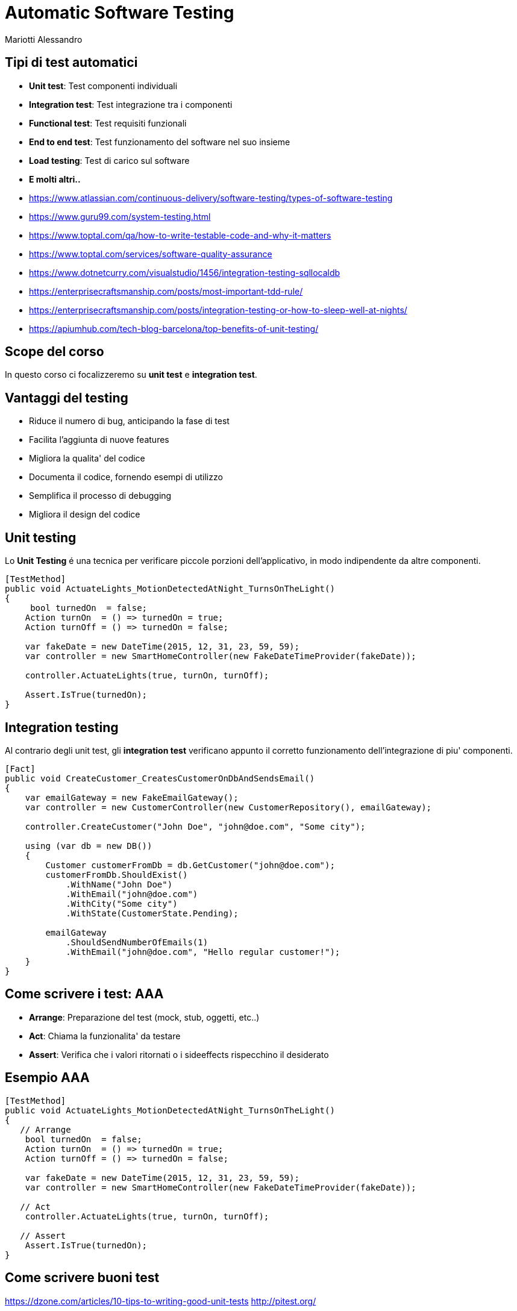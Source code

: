 :revealjsdir: reveal.js
:revealjs_theme: solarized
:source-highlighter: prettify
:customcss: style.css
:revealjs_width: 1440
:revealjs_height: 900
= Automatic Software Testing
Mariotti Alessandro

== Tipi di test automatici

[%step]
* *Unit test*: Test componenti individuali
* *Integration test*: Test integrazione tra i componenti
* *Functional test*: Test requisiti funzionali
* *End to end test*: Test funzionamento del software nel suo insieme
* *Load testing*: Test di carico sul software
* *E molti altri..*

[.notes]
--
* https://www.atlassian.com/continuous-delivery/software-testing/types-of-software-testing
* https://www.guru99.com/system-testing.html
* https://www.toptal.com/qa/how-to-write-testable-code-and-why-it-matters
* https://www.toptal.com/services/software-quality-assurance
* https://www.dotnetcurry.com/visualstudio/1456/integration-testing-sqllocaldb
* https://enterprisecraftsmanship.com/posts/most-important-tdd-rule/
* https://enterprisecraftsmanship.com/posts/integration-testing-or-how-to-sleep-well-at-nights/
* https://apiumhub.com/tech-blog-barcelona/top-benefits-of-unit-testing/
--
== Scope del corso

In questo corso ci focalizzeremo su *unit test* e *integration test*.

== Vantaggi del testing

[%step]
* Riduce il numero di bug, anticipando la fase di test
* Facilita l'aggiunta di nuove features
* Migliora la qualita' del codice
* Documenta il codice, fornendo esempi di utilizzo
* Semplifica il processo di debugging
* Migliora il design del codice

== Unit testing

Lo *Unit Testing* é una tecnica per verificare piccole porzioni
dell'applicativo, in modo indipendente da altre componenti.

[souruce,csharp,role="stretch"]
----
[TestMethod]
public void ActuateLights_MotionDetectedAtNight_TurnsOnTheLight()
{
     bool turnedOn  = false;
    Action turnOn  = () => turnedOn = true;
    Action turnOff = () => turnedOn = false;

    var fakeDate = new DateTime(2015, 12, 31, 23, 59, 59);
    var controller = new SmartHomeController(new FakeDateTimeProvider(fakeDate));

    controller.ActuateLights(true, turnOn, turnOff);

    Assert.IsTrue(turnedOn);
}
----

== Integration testing

Al contrario degli unit test, gli *integration test* verificano
appunto il corretto funzionamento dell'integrazione di piu' componenti.

[souruce,csharp,role="stretch"]
----
[Fact]
public void CreateCustomer_CreatesCustomerOnDbAndSendsEmail()
{
    var emailGateway = new FakeEmailGateway();
    var controller = new CustomerController(new CustomerRepository(), emailGateway);

    controller.CreateCustomer("John Doe", "john@doe.com", "Some city");

    using (var db = new DB())
    {
        Customer customerFromDb = db.GetCustomer("john@doe.com");
        customerFromDb.ShouldExist()
            .WithName("John Doe")
            .WithEmail("john@doe.com")
            .WithCity("Some city")
            .WithState(CustomerState.Pending);

        emailGateway
            .ShouldSendNumberOfEmails(1)
            .WithEmail("john@doe.com", "Hello regular customer!");
    }
}
----

== Come scrivere i test: AAA

[%step]
* *Arrange*: Preparazione del test (mock, stub, oggetti, etc..)
* *Act*: Chiama la funzionalita' da testare
* *Assert*: Verifica che i valori ritornati o i sideeffects
     rispecchino il desiderato

== Esempio AAA
[souruce,csharp,role="stretch"]
----
[TestMethod]
public void ActuateLights_MotionDetectedAtNight_TurnsOnTheLight()
{
   // Arrange
    bool turnedOn  = false;
    Action turnOn  = () => turnedOn = true;
    Action turnOff = () => turnedOn = false;

    var fakeDate = new DateTime(2015, 12, 31, 23, 59, 59);
    var controller = new SmartHomeController(new FakeDateTimeProvider(fakeDate));

   // Act
    controller.ActuateLights(true, turnOn, turnOff);

   // Assert
    Assert.IsTrue(turnedOn);
}
----


== Come scrivere buoni test

https://dzone.com/articles/10-tips-to-writing-good-unit-tests
http://pitest.org/

== Come scrivere codice testabile

https://www.toptal.com/qa/how-to-write-testable-code-and-why-it-matters
